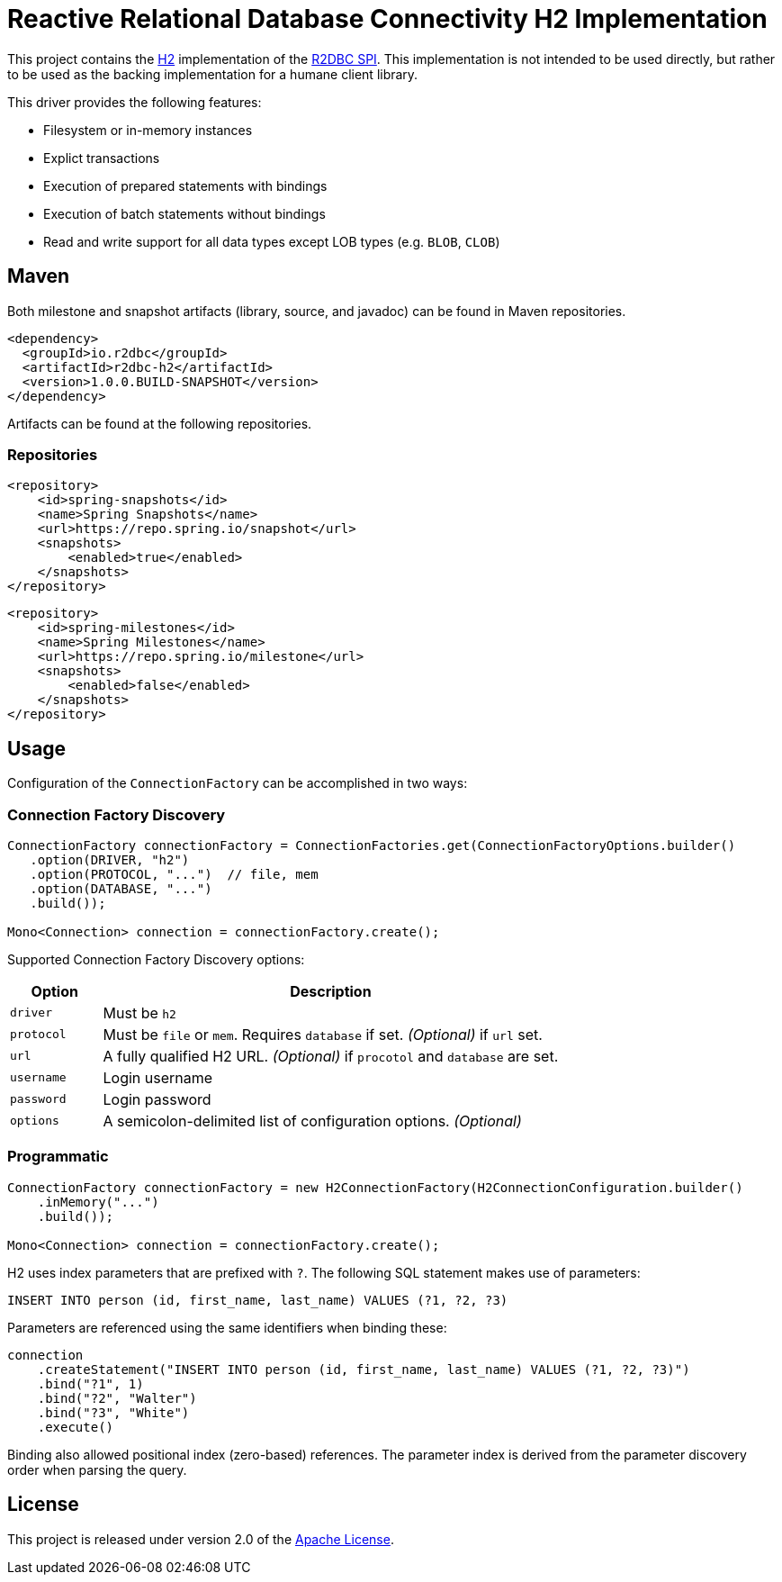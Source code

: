 = Reactive Relational Database Connectivity H2 Implementation

This project contains the https://www.h2database.com/html/main.html[H2] implementation of the https://github.com/r2dbc/r2dbc-spi[R2DBC SPI]. This implementation is not intended to be used directly,
 but rather to be used as the backing implementation for a humane client library.

This driver provides the following features:

* Filesystem or in-memory instances
* Explict transactions
* Execution of prepared statements with bindings
* Execution of batch statements without bindings
* Read and write support for all data types except LOB types (e.g. `BLOB`, `CLOB`)

== Maven

Both milestone and snapshot artifacts (library, source, and javadoc) can be found in Maven repositories.

[source,xml]
----
<dependency>
  <groupId>io.r2dbc</groupId>
  <artifactId>r2dbc-h2</artifactId>
  <version>1.0.0.BUILD-SNAPSHOT</version>
</dependency>
----

Artifacts can be found at the following repositories.

=== Repositories

[source,xml]
----
<repository>
    <id>spring-snapshots</id>
    <name>Spring Snapshots</name>
    <url>https://repo.spring.io/snapshot</url>
    <snapshots>
        <enabled>true</enabled>
    </snapshots>
</repository>
----

[source,xml]
----
<repository>
    <id>spring-milestones</id>
    <name>Spring Milestones</name>
    <url>https://repo.spring.io/milestone</url>
    <snapshots>
        <enabled>false</enabled>
    </snapshots>
</repository>
----

== Usage

Configuration of the `ConnectionFactory` can be accomplished in two ways:

=== Connection Factory Discovery

[source,java]
----
ConnectionFactory connectionFactory = ConnectionFactories.get(ConnectionFactoryOptions.builder()
   .option(DRIVER, "h2")
   .option(PROTOCOL, "...")  // file, mem
   .option(DATABASE, "...")
   .build());

Mono<Connection> connection = connectionFactory.create();
----

Supported Connection Factory Discovery options:

[cols="1,5", options="header"]
|===
|Option
|Description

|`driver`
|Must be `h2`

|`protocol`
|Must be `file` or `mem`. Requires `database` if set. _(Optional)_ if `url` set.

|`url`
|A fully qualified H2 URL. _(Optional)_ if `procotol` and `database` are set.

|`username`
|Login username

|`password`
|Login password

|`options`
|A semicolon-delimited list of configuration options. _(Optional)_
|===

=== Programmatic

[source,java]
----
ConnectionFactory connectionFactory = new H2ConnectionFactory(H2ConnectionConfiguration.builder()
    .inMemory("...")
    .build());

Mono<Connection> connection = connectionFactory.create();
----

H2 uses index parameters that are prefixed with `?`. The following SQL statement makes use of parameters:

[source,sql]
----
INSERT INTO person (id, first_name, last_name) VALUES (?1, ?2, ?3)
----

Parameters are referenced using the same identifiers when binding these:

[source,java]
----
connection
    .createStatement("INSERT INTO person (id, first_name, last_name) VALUES (?1, ?2, ?3)")
    .bind("?1", 1)
    .bind("?2", "Walter")
    .bind("?3", "White")
    .execute()
----

Binding also allowed positional index (zero-based) references. The parameter index is derived from the parameter discovery order when parsing the query.

== License

This project is released under version 2.0 of the https://www.apache.org/licenses/LICENSE-2.0[Apache License].